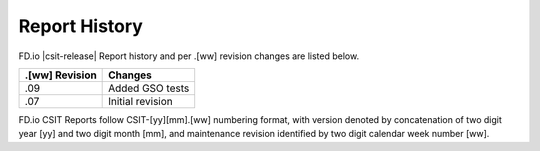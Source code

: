Report History
==============

FD.io |csit-release| Report history and per .[ww] revision changes are listed
below.

+----------------+------------------------------------------------------------+
| .[ww] Revision | Changes                                                    |
+================+============================================================+
| .09            | Added GSO tests                                            |
|                |                                                            |
+----------------+------------------------------------------------------------+
| .07            | Initial revision                                           |
+----------------+------------------------------------------------------------+

FD.io CSIT Reports follow CSIT-[yy][mm].[ww] numbering format, with version
denoted by concatenation of two digit year [yy] and two digit month [mm], and
maintenance revision identified by two digit calendar week number [ww].
